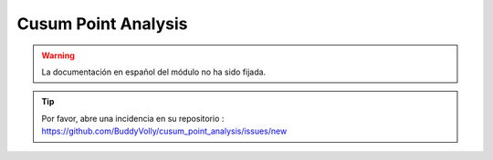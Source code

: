Cusum Point Analysis
====================

.. warning::

    La documentación en español del módulo no ha sido fijada.

.. tip::

    Por favor, abre una incidencia en su repositorio : https://github.com/BuddyVolly/cusum_point_analysis/issues/new